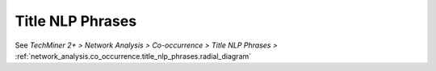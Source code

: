 Title NLP Phrases
^^^^^^^^^^^^^^^^^^^^^^^^^^^^^^^^^^^^^^^^^^^^^^^^^^^^^^^^^^^^^^^^^^^^^^^^^^^^^^^^^^^^^^^^^

See  `TechMiner 2+ > Network Analysis > Co-occurrence > Title NLP Phrases >` :ref:`network_analysis.co_occurrence.title_nlp_phrases.radial_diagram`

